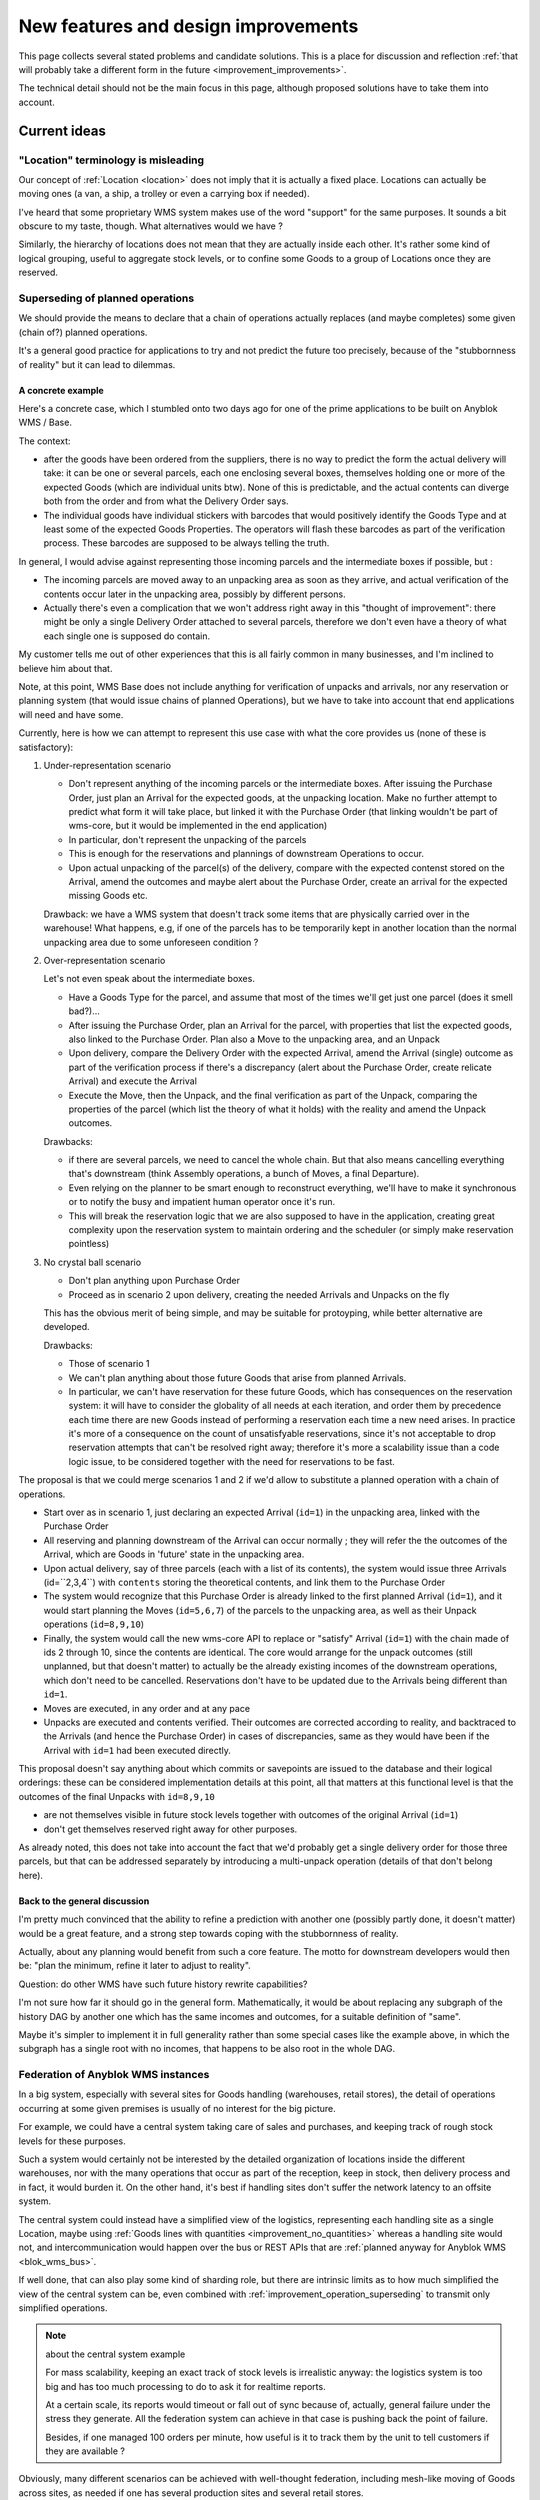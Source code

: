 .. This file is a part of the AnyBlok / WMS Base project
..
..    Copyright (C) 2018 Georges Racinet <gracinet@anybox.fr>
..
.. This Source Code Form is subject to the terms of the Mozilla Public License,
.. v. 2.0. If a copy of the MPL was not distributed with this file,You can
.. obtain one at http://mozilla.org/MPL/2.0/.

New features and design improvements
====================================

This page collects several stated problems and candidate solutions.
This is a place for discussion and reflection :ref:`that will probably take
a different form in the future <improvement_improvements>`.

The technical detail should not be the main focus in this page,
although proposed solutions have to take them into account.

Current ideas
~~~~~~~~~~~~~

.. _improvement_location_name:

"Location" terminology is misleading
------------------------------------

Our concept of :ref:`Location <location>` does not imply that it is
actually a fixed place. Locations can actually be moving ones (a van,
a ship, a trolley or even a carrying box if needed).

I've heard that some proprietary WMS system makes use of the word
"support" for the same purposes. It sounds a bit obscure to my taste,
though. What alternatives would we have ?

Similarly, the hierarchy of locations does not mean that they are
actually inside each other. It's rather some kind of logical grouping,
useful to aggregate stock levels, or to confine some Goods to a group
of Locations once they are reserved.

.. _improvement_operation_superseding:

Superseding of planned operations
---------------------------------
We should provide the means to declare that a chain of operations
actually replaces (and maybe completes) some given (chain of?) planned
operations.

It's a general good practice for applications to try and not predict
the future too precisely, because of the "stubbornness of reality" but
it can lead to dilemmas.

A concrete example
++++++++++++++++++

Here's a concrete case, which I stumbled onto
two days ago for one of the prime applications to be built on Anyblok
WMS / Base.

The context:

* after the goods have been ordered from the suppliers, there is
  no way to predict the form the actual delivery will take: it can be
  one or several parcels, each one enclosing several boxes, themselves
  holding one or more of the expected Goods (which are individual
  units btw). None of this is predictable, and the actual contents can
  diverge both from the order and from what the Delivery Order says.

* The individual goods have individual stickers with barcodes
  that would positively identify the
  Goods Type and at least some of the expected Goods Properties. The
  operators will flash these barcodes as part of the verification
  process. These barcodes are supposed to be always telling the truth.

In general, I would advise against representing those incoming parcels
and the intermediate boxes if possible, but :

* The incoming parcels are moved away to an unpacking area as soon as
  they arrive, and actual verification of the contents occur later in
  the unpacking area, possibly by different persons.

* Actually there's even a complication
  that we won't address right away in this "thought of improvement":
  there might be only a single Delivery Order attached to several
  parcels, therefore we don't even have a theory of what each single one is
  supposed do contain.

My customer tells me out of other experiences that this is all fairly
common in many businesses, and I'm inclined to believe him about that.

Note, at this point, WMS Base does not include anything for
verification of unpacks and arrivals, nor any reservation or
planning system (that would issue chains of planned Operations), but
we have to take into account that end applications will need and have some.

Currently, here is how we can attempt to represent this use case with
what the core provides us (none of these is satisfactory):

1. Under-representation scenario

   * Don't represent anything of the incoming parcels or the
     intermediate boxes. After issuing
     the Purchase Order, just plan an
     Arrival for the expected goods, at the unpacking location.
     Make no further attempt to predict
     what form it will take place, but linked it with the Purchase Order
     (that linking wouldn't be part of wms-core, but it would be
     implemented in the end application)
   * In particular, don't represent the unpacking of the parcels
   * This is enough for the reservations and plannings of downstream
     Operations to occur.
   * Upon actual unpacking of the parcel(s) of the delivery, compare
     with the expected contenst stored on the Arrival, amend the
     outcomes and maybe alert about the Purchase Order, create an
     arrival for the expected missing Goods etc.

   Drawback: we have a WMS system that doesn't track some
   items that are physically carried over in the warehouse! What
   happens, e.g, if one of the parcels has to be temporarily kept in another
   location than the normal unpacking area due to some unforeseen
   condition ?

2. Over-representation scenario

   Let's not even speak about the intermediate boxes.

   * Have a Goods Type for the parcel, and assume that most of
     the times we'll get just one parcel (does it smell bad?)…
   * After issuing the Purchase Order, plan an Arrival for the parcel,
     with properties that list the expected goods, also linked to the
     Purchase Order. Plan also a Move to
     the unpacking area, and an Unpack
   * Upon delivery, compare the Delivery Order with the expected
     Arrival, amend the Arrival (single) outcome as part of the verification
     process if there's a discrepancy (alert about the Purchase Order,
     create relicate Arrival) and execute the Arrival
   * Execute the Move, then the Unpack, and the final verification as
     part of the Unpack, comparing the properties of the parcel (which
     list the theory of what it holds) with the reality and amend the
     Unpack outcomes.

   Drawbacks:

   * if there are several parcels, we need to cancel the whole
     chain. But that also means cancelling everything that's
     downstream (think Assembly operations, a bunch of Moves, a final
     Departure).
   * Even relying on the planner to be smart enough to reconstruct
     everything, we'll have to make it synchronous or to notify the
     busy and impatient human operator once it's run.
   * This will break the reservation logic that we are also
     supposed to have in the application, creating great complexity
     upon the reservation system to maintain ordering and the
     scheduler (or simply make reservation pointless)

3. No crystal ball scenario

   * Don't plan anything upon Purchase Order
   * Proceed as in scenario 2 upon delivery, creating the needed
     Arrivals and Unpacks on the fly

   This has the obvious merit of being simple, and may be suitable for
   protoyping, while better alternative are developed.

   Drawbacks:

   * Those of scenario 1
   * We can't plan anything about those future Goods that arise from
     planned Arrivals.
   * In particular, we can't have reservation for these future Goods, which
     has consequences on the reservation system: it will have to consider the
     globality of all needs at each iteration, and order them by precedence
     each time there are new Goods instead of performing a reservation
     each time a new need arises. In practice it's more of a consequence on
     the count of unsatisfyable reservations, since it's not acceptable
     to drop reservation attempts that can't be resolved right away;
     therefore it's more a scalability issue than a code logic issue,
     to be considered together with the need for reservations to be fast.

The proposal is that we could merge scenarios 1 and 2 if we'd allow
to substitute a planned operation with a chain of operations.

* Start over as in scenario 1, just declaring an
  expected Arrival (``id=1``) in the unpacking area, linked with the
  Purchase Order
* All reserving and planning downstream of the Arrival can occur
  normally ; they will refer the the outcomes of the Arrival, which
  are Goods in 'future' state in the unpacking area.
* Upon actual delivery, say of three parcels (each with a list of its
  contents), the system would issue three Arrivals (id=``2,3,4``) with
  ``contents`` storing the theoretical contents, and
  link them to the Purchase Order
* The system would recognize that this Purchase Order is already
  linked to the first planned Arrival (``id=1``), and it would
  start planning the Moves (``id=5,6,7``) of the parcels to the unpacking
  area, as well as their Unpack operations (``id=8,9,10``)
* Finally, the system would call the new wms-core API to
  replace or "satisfy" Arrival (``id=1``) with the chain made of ids 2
  through 10, since the contents are identical. The core would arrange
  for the unpack outcomes (still unplanned, but that doesn't matter)
  to actually be the already existing incomes of the downstream
  operations, which don't need to be cancelled. Reservations don't
  have to be updated due to the Arrivals being different than ``id=1``.
* Moves are executed, in any order and at any pace
* Unpacks are executed and contents verified.
  Their outcomes are corrected according to reality, and backtraced to the
  Arrivals (and hence the Purchase Order) in cases of discrepancies,
  same as they would have been if the Arrival with ``id=1`` had been
  executed directly.

This proposal doesn't say anything about which commits or savepoints
are issued to the database and their logical orderings: these can be
considered implementation details at this point, all that matters at
this functional level is that the outcomes of the final Unpacks
with ``id=8,9,10``

* are not themselves visible in future stock levels together
  with outcomes of the original Arrival (``id=1``)
* don't get themselves reserved right away for other purposes.

As already noted, this does not take into account the fact that we'd
probably get a single delivery order for those three parcels,
but that can be addressed separately by introducing a multi-unpack
operation (details of that don't belong here).

Back to the general discussion
++++++++++++++++++++++++++++++
I'm pretty much convinced that the ability to refine a
prediction with another one (possibly partly done, it doesn't matter)
would be a great feature, and a strong step towards coping with the
stubbornness of reality.

Actually, about any planning would benefit from such a core
feature. The motto for downstream developers would then be: "plan the
minimum, refine it later to adjust to reality".

Question: do other WMS have such future history rewrite capabilities?

I'm not sure how far it should go in the general form. Mathematically,
it would be about replacing any subgraph of the history DAG by another one
which has the same incomes and outcomes, for a suitable definition of
"same".

Maybe it's simpler to implement it in full generality rather than some
special cases like the example above, in which the subgraph has a
single root with no incomes, that happens to be also root in the whole DAG.


.. _improvement_federation:

Federation of Anyblok WMS instances
-----------------------------------
In a big system, especially with several sites for Goods handling
(warehouses, retail stores),
the detail of operations occurring at some given premises is usually
of no interest for the big picture.

For example, we could have a central system taking care of sales and
purchases, and keeping track of rough stock levels for these purposes.

Such a system would certainly not be interested by the detailed
organization of locations inside the different warehouses, nor with
the many operations that occur as part of the reception, keep in
stock, then delivery process and in fact, it would burden it.
On the other hand, it's best if handling sites don't suffer
the network latency to an offsite system.

The central system could instead have a simplified view of the
logistics, representing each handling site as a single Location, maybe
using :ref:`Goods lines with quantities <improvement_no_quantities>`
whereas a handling site would not, and intercommunication would
happen over the bus or REST APIs that are :ref:`planned anyway for
Anyblok WMS <blok_wms_bus>`.

If well done, that can also play some kind of sharding role, but there
are intrinsic limits as to how much simplified the view of the central
system can be, even combined with
:ref:`improvement_operation_superseding` to transmit only simplified
operations.

.. note:: about the central system example

          For mass scalability, keeping an exact track of stock
          levels is irrealistic anyway: the logistics system is too
          big and has too much processing to do to ask it for realtime
          reports.

          At a certain scale, its reports would timeout or fall out of sync
          because of, actually, general failure under the stress they
          generate. All the federation system can achieve in that case
          is pushing back the point of failure.

          Besides, if one managed 100 orders per minute, how useful is it to
          track them by the unit to tell customers if they are
          available ?

Obviously, many different scenarios can be achieved with well-thought
federation, including mesh-like moving of Goods across sites, as
needed if one has several production sites and several retail stores.

Communication with other systems also fall in this category.

.. _improvement_improvements:

Documentation is not a proper place for collective thought
----------------------------------------------------------

Well, yeah, this page should be superseded. How ?

* simply Github issues ?
* RFC/PEP-like subdirectory to PR suggestions onto ?
  Maybe that's too formal, but keeping somehow in the docs allows to
  cross-reference, like we did already in :ref:`goal_stubborn_reality`

Implemented
~~~~~~~~~~~

.. _improvement_goods_type_hierarchy:

Goods Type hierarchy and behaviour inheritance
----------------------------------------------

.. versionadded:: 0.7.0

Some applications will have many of :ref:`Goods Types <goods_type>`,
which will be often mere variations of each other, for example clothes
of different sizes.

It is therefore natural to group them in one way or another, both for
direct consideration by applicative code, and to allow mutualisation
of configuration within WMS Base.

Namely, we could make the :ref:`goods_type` Model hierarchical, by
means of a ``parent`` field. This would bring the following
possibilities:

* Behaviour inheritance:
    If a :ref:`behaviour <goods_behaviours>` is not found on a given
    Goods Type, then it would be looked up recursively on its parent,
    meaning that direct access to the ``behaviours`` field in applicative code
    should be prohibited, in favour of the :meth:`get_behaviour()
    <anyblok_wms_base.core.goods.type.Type.get_behaviour>` method,
    that would take care of the inheritance.

    We could also allow *merging* of behaviours: a Goods Type could
    for instance inherit the ``unpack`` behaviour from its parent,
    changing only the ``required_properties`` key/value pair. Nested
    mapping merging is rather simple. Merging lists would be more
    complicated to specify.
* Generic reference:
    In some cases, it'd be interesting to specify an intermediate node
    in the :ref:`goods_type` hierarchy rather than the most precise
    one. This could be useful for instance in Assembly Operations.
* (needs more thinking) Specialization:
    Help resolve the hard choices between :ref:`goods_type` and
    :ref:`goods_properties` by providing a way to convert the Type of
    some Goods to a more precise one according to its Properties.

    The interesting thing is that this could be done without any
    change in the ``id`` of the Goods, which is how we decided to
    represent that the physical object itelf is unchanged: only our way
    to consider has actually changed.

    This has the drawback that a given Goods record could be
    represented in several ways, and that is definitely not sane. Some
    logic, such as quantity queries, could be aware of it at a high
    complexity price. Perhaps the good way to do it would be to make
    it transparent:

    + define some Property to encode the specialization of a Goods
      Type relative to its parent.
    + have the :meth:`set_property()
      <anyblok_wms_base.core.goods.goods.Goods.set_property>` method
      set the proper Goods Type automatically on changes of that
      Property. *(Not done for 0.7.0)*
    + have the :meth:`get_property()
      <anyblok_wms_base.core.goods.goods.Goods.get_property>` method
      return the proper value for that Property, inferred from the
      actual Goods Type. *(This is actually a consequence of the Type
      Properties, also done for 0.7.0)*

    This transparency would also simplify configuration of Assembly
    Operations when faced with generic types: no need for even more
    complex configuration to decide on the final Goods Type, just
    treat it like any other Property.

    Also, it would help refactoring applications that would start by
    considering a parameter to be a simple Property, and later on
    recognize that they need to represent it as a full Goods Type.



.. _improvement_stock_levels:

Location hierarchical structure and stock levels
------------------------------------------------

.. versionadded:: 0.7.0

Counting (or summing) the goods quantities is expensive within an
arborescent structure, even if done with PostgreSQL recursive queries.

And actually, it's often a bad idea to rely on the arborescence for
that. Imagine a system with two warehouses: it's tempting to have a
location for each warehouse, that would be the ancestor of all
locations within the warehouse. Now do we really like to count all
items in there, including locations for temporary storage of damaged
goods before actually destroying them ?

In fact, measuring stock levels is often done for a purpose (like
deciding whether we can sell), and, assuming we want an exact count,
it should not rely on the Location hierarchy, but rather on the
Location's purpose (e.g., storage before shipping to customers) or not
on Locations at all.

Therefore we should introduce a simple tag system for stock levels
grouping in Location. Getting back to the crucial example of counting
sellable goods, it should also take any notion of reservation into
account anyway (it's truer than counting short term previsions).

We can keep the arborescent structure,
claiming this time that it really expresses physical inclusion of
Locations (can be useful for other purposes than stock levels, such as
confinement of reserved Goods). It could be acceptable that *by
default*, these tags are copied to the sub-Locations upon creation, but
nothing more.

We should rename the ``parent`` field as ``part_of`` or ``inside`` to
insist on that.


.. _improvement_no_quantities:

Quantity will often be a useless complexity
-------------------------------------------

.. versionadded:: 0.7.0

.. note:: at the time of this writing, :ref:`goods_goods` had the
          ``quantity`` field that is now carried by
          :ref:`wms-quantity <goods_quantity>`.

In the current state of the project, :ref:`goods_goods` records have a
``quantity`` field. There are several hints that this shouldn't be a part
of the core, but should be moved to a distinct blok. Let's call it
``wms-aggregated-goods`` for the time being.

1. we settled on ``Decimal`` (Python) / ``numeric`` (PostgreSQL) to
   account for use cases resorting to physical measurements (lengths of
   wire, tons of sand). Of course that's overridable, but it's an
   example of the core taking decisions it should not
2. this creates a non trivial complexity for most operations, that
   have to maybe split Goods records.
3. in most logistics applications, only packaged Goods are actually
   been handled anyway, therefore they are merely equivalent to
   *units* (reels of 100m of wiring, bags of 50kg sand, etc.).

   The obvious and only benefits of this ``quantity`` field in these use cases
   are that we can represent many identical such units with a single
   line in the database.

   But these benefits are severely impaired by the need to perform and
   record many Splits, unless it's so much common to handle several of
   them together *and not as some kinds of bigger packs*, such as
   pallets or containers that it counterbalances the overhead of all
   those Splits.

   Thery are also impaired by traceability requirements, for instance
   if the related properties have consequent variability. In the extreme
   case, if we track serial numbers for all goods, then we'll end up
   with each Goods record having ``quantity=1``.

   In many use cases, including the most prominent one at the inception of WMS
   Base, several identical goods almost never get shipped to final
   customers, so it's guaranteed that the overwhelming majority of
   these lines of Goods with quantities greater that 1 would be
   split down to quantity 1, and even if we'd defined the Unpacks
   outcomes to have single Goods lines with quantity equal to 1, it
   would still not be the worth carrying around the code that decides
   whether to split or not.

On the other hand, putting aside the current code for
quantities and :ref:`the related operations <op_split_aggregate>`
would probably create a rift in the implementations.

Namely, ``wms-aggregated-goods`` would have to override much of
``wms-core`` and I fear that it'd become under-used, which would
either impair its compatibility with downstream libraries and
applications, or become a needless development burden on these latter ones.


.. _improvement_avatars:

Goods Avatars
-------------

.. versionadded:: 0.6.0

.. note:: at the time of this writing, :ref:`Goods <goods_goods>` bore
          all the fields that are now in :ref:`Avatars <goods_avatar>`

Due to the planning and historical features we want, in our system,
the physical goods will give rise to many different records of
:ref:`goods_goods`,
as non destructive operations, typically :ref:`Moves <op_move>`
currently create new records, and obsolete the ones they got as input.

This is a problem to design a reservation system, which should clearly
not reserve some :ref:`goods_goods` in some precise state at some time in
some place, but only be attached to the mostly immutable part of their
data.

For an example of the latter requirement, consider a T-shirt been
reserved in advance for some end delivery, before it has even arrived
in the warehouse. Imagine some planner has decided to put it in
location AB/X/234 before packing it with other goods of the same
delivery and shipping them to the final customer. Now, deciding at the
last minute to put it in the adjacent AB/X/235 should not void the
reservation. It should require at most :ref:`partial replanning
<improvement_operation_superseding>`. Even if the end location is
the planned one, but the :ref:`goods_goods` record isn't the same one,
the system should not have to update its reservations to match it:
that's an obvious source of conflicts, it's bad for performance, it
contradicts many of our :ref:`design_goals` and, frankly speaking,
it's absurd: everybody would agree it's « the same T-shirt ».

Simply arranging for :ref:`op_move` to create a new record in the
``past`` state, changing just location, times and state on the moved
one  wouldn't be a solution, as it would require the even
heavier update of all past history. And having :ref:`op_move` mutate all the
:ref:`goods_goods` in place as we intended before realizing we could
provide :ref:`op_cancel_revert_obliviate` is not doable because of planning…

So, the proposal is to introduce a new Model, *Goods Avatar*, that would
bear the (very) mutable part of the current :ref:`goods_goods`.
This is what :ref:`Operations <operation>` would manipulate and reference.

Now the :ref:`goods_goods` Model would express the otherwise not so
much well-defined idea of a physical object that stays "the same".
We should even provide transforming :ref:`Operations <operation>` to
resolve the question whether some given change (like engraving a
personalised message on a watch) means it becomes a different object
or not, as it's after all only a matter of perception that we can't
decide in WMS Base.

The future :ref:`reservation system(s) <blok_wms_reservation>` would then
lock and/or refer to this skimmed down in the :ref:`goods_goods`
Model. In end applications, concrete
schedulers/planners would also refer to them, and look for *Avatars* to
create their planned :ref:`Operations <operation>`.

This also probably means that the purposes of the separate
:ref:`goods_properties` Model would boild down to deduplication (probably
still very much useful).

All of this is made utterly complicated by the :ref:`issue of
quantities <improvement_no_quantities>`, that's why this proposal
mostly doesn't speak of them, assuming that other problem is solved.
